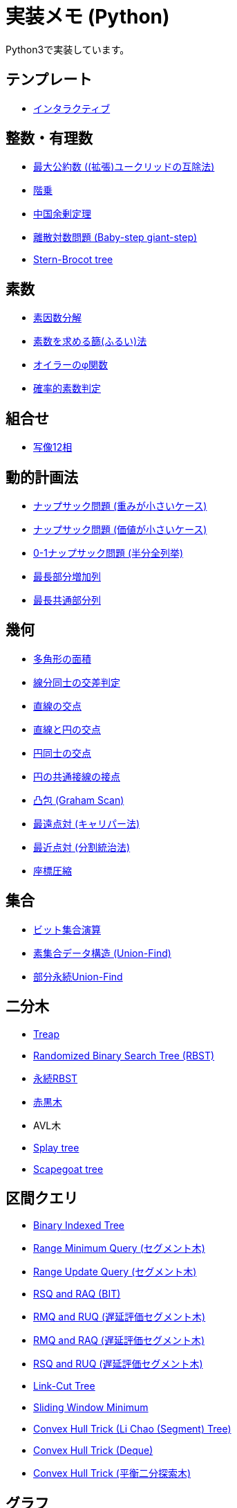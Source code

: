 = 実装メモ (Python)
:title: {doctitle} - {pagetitle}

Python3で実装しています。

== テンプレート

* link:./template/interactive.html[インタラクティブ]

== 整数・有理数

* link:./math/gcd.html[最大公約数 ((拡張)ユークリッドの互除法)]
* link:./math/factorial.html[階乗]
* link:./math/chinese-remainder.html[中国余剰定理]
* link:./math/baby-step-giant-step.html[離散対数問題 (Baby-step giant-step)]
* link:./math/stern-brocot-tree.html[Stern-Brocot tree]

== 素数

* link:./prime/factorize.html[素因数分解]
* link:./prime/sieve.html[素数を求める篩(ふるい)法]
* link:./prime/eulers-totient-function.html[オイラーのφ関数]
* link:./prime/probabilistic.html[確率的素数判定]

== 組合せ

* link:./combinatorics/twelvefold-way.html[写像12相]

== 動的計画法

* link:./dp/knapsack1.html[ナップサック問題 (重みが小さいケース)]
* link:./dp/knapsack2.html[ナップサック問題 (価値が小さいケース)]
* link:./dp/knapsack-meet-in-the-middle.html[0-1ナップサック問題 (半分全列挙)]
* link:./dp/lis.html[最長部分増加列]
* link:./dp/lcs.html[最長共通部分列]

== 幾何

* link:./geometry/polygon_area.html[多角形の面積]
* link:./geometry/segment_line_intersection.html[線分同士の交差判定]
* link:./geometry/line_cross_point.html[直線の交点]
* link:./geometry/circle_line_cross_point.html[直線と円の交点]
* link:./geometry/circle_cross_point.html[円同士の交点]
* link:./geometry/circle_common_tangent_point.html[円の共通接線の接点]
* link:./geometry/graham_scan.html[凸包 (Graham Scan)]
* link:./geometry/rotating_calipers.html[最遠点対 (キャリパー法)]
* link:./geometry/closest_pair.html[最近点対 (分割統治法)]
* link:./geometry/compress.html[座標圧縮]

== 集合

* link:./set/bit-set.html[ビット集合演算]
* link:./union_find/union_find.html[素集合データ構造 (Union-Find)]
* link:./union_find/pp_union_find.html[部分永続Union-Find]

== 二分木

* link:./binary_search_tree/treap.html[Treap]
* link:./binary_search_tree/RBST.html[Randomized Binary Search Tree (RBST)]
* link:./binary_search_tree/persistent_RBST.html[永続RBST]
* link:./binary_search_tree/red-black-tree.html[赤黒木]
* AVL木
* link:./binary_search_tree/splay-tree.html[Splay tree]
* link:./binary_search_tree/scapegoat-tree.html[Scapegoat tree]

== 区間クエリ

* link:./range_query/bit.html[Binary Indexed Tree]
* link:./range_query/rmq_segment_tree.html[Range Minimum Query (セグメント木)]
* link:./range_query/ruq_segment_tree.html[Range Update Query (セグメント木)]
* link:./range_query/rsq_raq_bit.html[RSQ and RAQ (BIT)]
* link:./range_query/rmq_ruq_segment_tree_lp.html[RMQ and RUQ (遅延評価セグメント木)]
* link:./range_query/rmq_raq_segment_tree_lp.html[RMQ and RAQ (遅延評価セグメント木)]
* link:./range_query/rsq_ruq_segment_tree_lp.html[RSQ and RUQ (遅延評価セグメント木)]
* link:./range_query/link-cut-tree.html[Link-Cut Tree]
* link:./range_query/sliding_window_minimum.html[Sliding Window Minimum]
* link:./convex_hull_trick/li_chao_tree.html[Convex Hull Trick (Li Chao (Segment) Tree)]
* link:./convex_hull_trick/deque.html[Convex Hull Trick (Deque)]
* link:./convex_hull_trick/binary_search_tree.html[Convex Hull Trick (平衡二分探索木)]

== グラフ

* link:./graph/dfs.html[深さ優先探索]
* link:./graph/warshall-floyd.html[全点対最短経路 (ワーシャルフロイド法)]
* link:./graph/johnson.html[全点対最短経路 (Johnson's Algorithm)]
* link:./graph/bfs.html[単一始点最短経路 (BFS)]
* link:./graph/01-bfs.html[単一始点最短経路 (0-1-BFS)]
* link:./graph/bellman-ford.html[単一始点最短経路 (ベルマンフォード法)]
* link:./graph/dijkstra.html[単一始点最短経路 (ダイクストラ法, 二分ヒープ)]
* link:./graph/dijkstra-radix.html[単一始点最短経路 (ダイクストラ法, Radix Heap)]
* link:./graph/dial.html[単一始点最短経路 (Dial's Algorithm)]
* link:./graph/desopo-pape.html[単一始点最短経路 (D'Esopo-Pape Algorithm)]
* link:./graph/spfa.html[単一始点最短経路 (SPFA)]
* link:./graph/tree_diameter.html[木の直径 (double sweep method)]
* link:./graph/topological_sort.html[トポロジカルソート (Kahn's Algorithm)]
* link:./graph/scc.html[強連結成分分解 (Kosaraju's Algorithm)]
* link:./graph/bridge.html[橋検出 (Path-based DFS)]
* link:./graph/articulation-points.html[関節点検出 (LowLink)]
* link:./graph/chain-decomposition.html[橋検出と関節点検出 (chain decomposition)]
* link:./graph/min_st_kruskal.html[最小全域木 (クラスカル法)]
* link:./graph/min_st_prim.html[最小全域木 (プリム法)]
* link:./graph/binarization-mst.html[最小全域木の二分木変換]
* link:./graph/chu-liu-edmonds.html[最小全域有向木 (Chu-Liu/Edmonds' Algorithm)]
* link:./graph/lca-doubling.html[最小共通祖先 (ダブリング)]
* link:./graph/lca-segment-tree.html[最小共通祖先 (セグメント木)]
* link:./graph/lca-dst.html[最小共通祖先 (Disjoint Sparse Table)]
* link:./graph/lca-sqrt.html[最小共通祖先 (平方分割)]
* link:./graph/lca-hld.html[最小共通祖先 (Heavy-Light Decomposition)]
* link:./graph/auxilliary_tree.html[Auxilliary Tree]

== フロー

* link:./max_flow/ford-fulkerson.html[最大フロー (Ford-Fulkerson Algorithm)]
* link:./max_flow/dinic.html[最大フロー (Dinic's Algorithm)]
* link:./max_flow/push-relabel-fifo.html[最大フロー (Push-Relabel Algorithm, FIFO selection)]
* link:./max_flow/push-relabel-highest.html[最大フロー (Push-Relabel Algorithm, highest selection)]
* link:./max_flow/hopcroft-karp.html[最大二部マッチング (Hopcroft-Karp Algorithm)]
* link:./min_cost_flow/primal-dual.html[最小費用流問題 (Primal Dual Algorithm)]

== 行列・数列

* link:./sequence/number_of_inversions.html[反転数]
* link:./matrix/bit_matrix.html[ビット行列 (Bit-Parallel Algorithm)]
* link:./series/fibonacci.html[フィボナッチ数列]
* link:./series/kitamasa.html[きたまさ法]

== 多項式/高速フーリエ変換

* link:./fft/fft.html[Fast Fourier Transform]
* link:./fft/fmt.html[Fast Modulo Transform]
* link:./polynomial/lagrange-polynomial.html[ラグランジュ補完]

== 文字列

* link:./string/rolling_hash.html[Rolling Hash]
* link:./string/sa_manber_and_myers.html[Suffix Array (Manber and Myers Algorithm)]
* link:./string/sa_rolling_hash.html[Suffix Array (Rolling Hash)]
* link:./string/sa_sa-is.html[Suffix Array (SA-IS)]
* link:./string/aho-corasick.html[Aho-Corasick Algorithm]
* link:./string/manacher.html[最長回文 (Manacher's algorithm)]
* link:./string/z-algorithm.html[Z algorithm]

== その他

* link:https://gist.github.com/tjkendev/63df75a6831119791ed1a657bc4c1988#file-golf-python2-md[コードゴルフテクニックメモ (gist)]

***
link:../index.html[戻る]